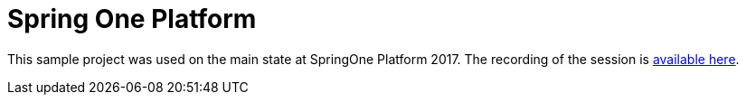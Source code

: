 = Spring One Platform

This sample project was used on the main state at SpringOne Platform 2017. The recording
of the session is https://content.pivotal.io/springone-platform-2017/st%C3%A9phane-nicoll-and-madhura-bhave[available here].
